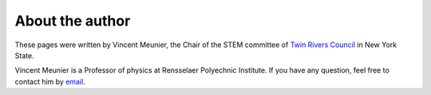 About the author
++++++++++++++++

These pages were written by Vincent Meunier, the Chair of the STEM committee of `Twin Rivers Council <https://www.trcscouting.org>`_ in New York State. 

Vincent Meunier is a Professor of physics at Rensselaer Polyechnic Institute. If you have any question, feel free to contact him by `email <mailto:vinmeunier@gmail.com>`_.
